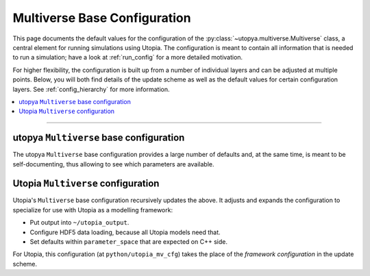 .. _mv_base_cfg:

Multiverse Base Configuration
=============================

This page documents the default values for the configuration of the :py:class:`~utopya.multiverse.Multiverse` class, a central element for running simulations using Utopia.
The configuration is meant to contain all information that is needed to run a simulation; have a look at :ref:`run_config` for a more detailed motivation.

For higher flexibility, the configuration is built up from a number of individual layers and can be adjusted at multiple points.
Below, you will both find details of the update scheme as well as the default values for certain configuration layers.
See :ref:`config_hierarchy` for more information.

.. contents::
    :local:
    :depth: 1

----


.. _utopya_mv_base_cfg:

utopya ``Multiverse`` base configuration
^^^^^^^^^^^^^^^^^^^^^^^^^^^^^^^^^^^^^^^^
The utopya ``Multiverse`` base configuration provides a large number of defaults and, at the same time, is meant to be self-documenting, thus allowing to see which parameters are available.

.. toggle::

    .. literalinclude:: ../_inc/utopya/utopya/cfg/base_cfg.yml
       :language: yaml


.. _utopia_mv_base_cfg:

Utopia ``Multiverse`` configuration
^^^^^^^^^^^^^^^^^^^^^^^^^^^^^^^^^^^
Utopia's ``Multiverse`` base configuration recursively updates the above.
It adjusts and expands the configuration to specialize for use with Utopia as a modelling framework:

* Put output into ``~/utopia_output``.
* Configure HDF5 data loading, because all Utopia models need that.
* Set defaults within ``parameter_space`` that are expected on C++ side.

For Utopia, this configuration (at ``python/utopia_mv_cfg``) takes the place of the *framework configuration* in the update scheme.

.. toggle::

    .. literalinclude:: ../../python/utopia_mv_cfg.yml
       :language: yaml
